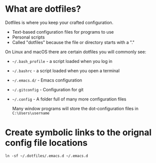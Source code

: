 * What are dotfiles?
Dotfiles is where you keep your crafted configuration.

- Text-based configuration files for programs to use
- Personal scripts
- Called "dotfiles" because the file or directory starts with a "."


On Linux and macOS there are certain dotfiles you will commonly see:
- ~~/.bash_profile~ - a script loaded when you log in
- ~~/.bashrc~ - a script loaded when you open a terminal
- ~~/.emacs.d/~ - Emacs configuration
- ~~/.gitconfig~ - Configuration for git
- ~~/.config~ - A folder full of many more configuration files

  Many window programs will store the dot-configuration files in ~C:\Users\username~



* Create symbolic links to the orignal config file locations

#+begin_src shell
ln -sf ~/.dotfiles/.emacs.d ~/.emacs.d
#+end_src
